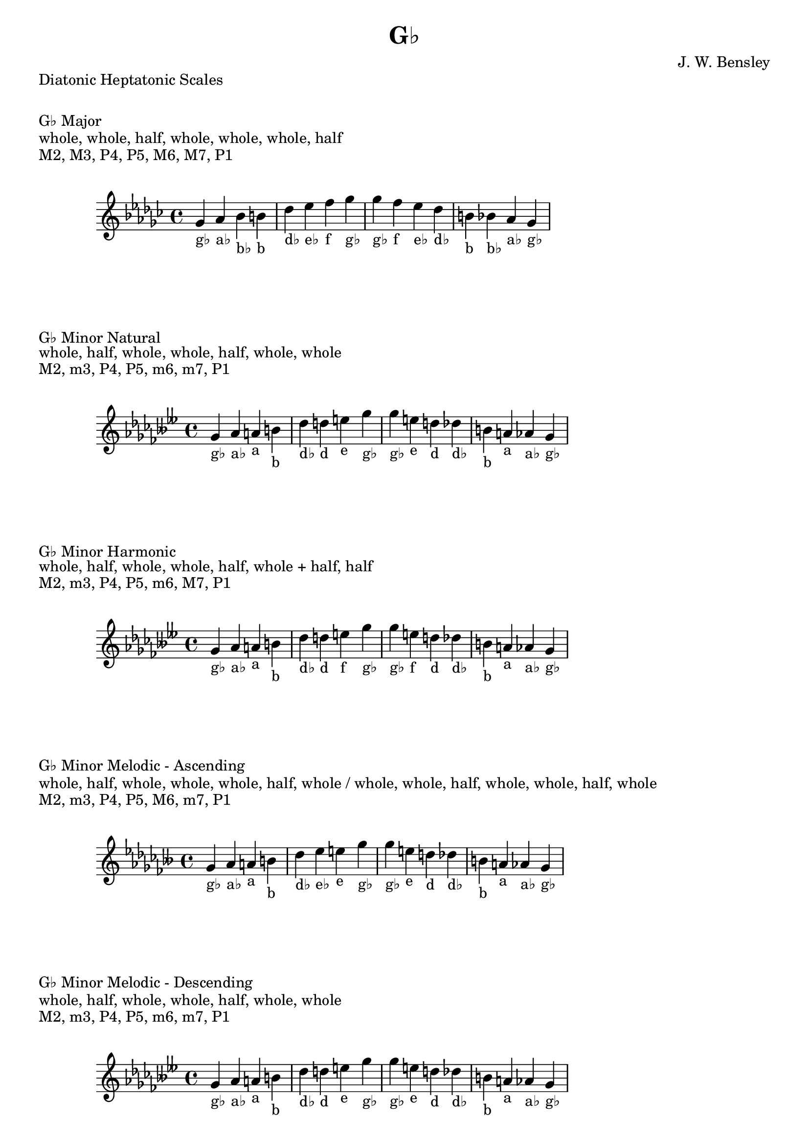 \version "2.24.3"
\language "english"

\header {
  title = "G♭"
  composer = "J. W. Bensley"
}\markup { "Diatonic Heptatonic Scales" }
\markup { \vspace #1 }

\markup { "G♭ Major" }
\markup { "whole, whole, half, whole, whole, whole, half" }
\markup { "M2, M3, P4, P5, M6, M7, P1 " }
\score {
  \new PianoStaff {
    \clef "treble"
    \relative gf' {
        \key gf \major
        gf4-"g♭"
        af-"a♭"
        bf-"b♭"
        b-"b"
        df-"d♭"
        ef-"e♭"
        f-"f"
        gf-"g♭" |
        gf-"g♭"
        f-"f"
        ef-"e♭"
        df-"d♭"
        b-"b"
        bf-"b♭"
        af-"a♭"
        gf4-"g♭"
    }
  }
}

\markup { "G♭ Minor Natural" }
\markup { "whole, half, whole, whole, half, whole, whole" }
\markup { "M2, m3, P4, P5, m6, m7, P1 " }
\score {
  \new PianoStaff {
    \clef "treble"
    \relative gf' {
        \key gf \minor
        gf4-"g♭"
        af-"a♭"
        a-"a"
        b-"b"
        df-"d♭"
        d-"d"
        e-"e"
        gf-"g♭" |
        gf-"g♭"
        e-"e"
        d-"d"
        df-"d♭"
        b-"b"
        a-"a"
        af-"a♭"
        gf4-"g♭"
    }
  }
}


\markup { "G♭ Minor Harmonic" }
\markup { "whole, half, whole, whole, half, whole + half, half" }
\markup { "M2, m3, P4, P5, m6, M7, P1 " }
\score {
  \new PianoStaff {
    \clef "treble"
    \relative gf' {
        \key gf \minor
        gf4-"g♭"
        af-"a♭"
        a-"a"
        b-"b"
        df-"d♭"
        d-"d"
        e-"f"
        gf-"g♭" |
        gf-"g♭"
        e-"f"
        d-"d"
        df-"d♭"
        b-"b"
        a-"a"
        af-"a♭"
        gf4-"g♭"
    }
  }
}

minor_melodic_asc = #`((0 . ,NATURAL) (1 . ,NATURAL) (2 . ,FLAT) (3 . ,NATURAL) (4 . ,NATURAL) (5 . ,NATURAL) (6 . ,FLAT))
\markup { "G♭ Minor Melodic - Ascending" }
\markup { "whole, half, whole, whole, whole, half, whole / whole, whole, half, whole, whole, half, whole" }
\markup { "M2, m3, P4, P5, M6, m7, P1 " }
\score {
  \new PianoStaff {
    \clef "treble"
    \relative gf' {
        \key gf \minor_melodic_asc
        gf4-"g♭"
        af-"a♭"
        a-"a"
        b-"b"
        df-"d♭"
        ef-"e♭"
        e-"e"
        gf-"g♭" |
        gf-"g♭"
        e-"e"
        d-"d"
        df-"d♭"
        b-"b"
        a-"a"
        af-"a♭"
        gf4-"g♭"
    }
  }
}

minor_melodic_des = #`((0 . ,NATURAL) (1 . ,NATURAL) (2 . ,FLAT) (3 . ,NATURAL) (4 . ,NATURAL) (5 . ,FLAT) (6 . ,FLAT))
\markup { "G♭ Minor Melodic - Descending" }
\markup { "whole, half, whole, whole, half, whole, whole" }
\markup { "M2, m3, P4, P5, m6, m7, P1 " }
\score {
  \new PianoStaff {
    \clef "treble"
    \relative gf' {
        \key gf \minor_melodic_des
        gf4-"g♭"
        af-"a♭"
        a-"a"
        b-"b"
        df-"d♭"
        d-"d"
        e-"e"
        gf-"g♭" |
        gf-"g♭"
        e-"e"
        d-"d"
        df-"d♭"
        b-"b"
        a-"a"
        af-"a♭"
        gf4-"g♭"
    }
  }
}

\pageBreak\markup { "Hexatonic Scales" }
\markup { \vspace #1 }

\markup { "G♭ Major Hexatonic \"Blues\"" }
\markup { "whole, half, half, whole + half, whole, whole + half" }
\score {
  \new PianoStaff {
    \clef "treble"
    \relative gf' {
        gf4-"g♭"
        af-"a♭"
        a-"a"
        bf-"b♭"
        df-"d♭"
        ef-"e♭"
        gf-"g♭"
        r4
        gf4-"g♭"
        ef-"e♭"
        df-"d♭"
        b-"b♭"
        a-"a"
        af-"a♭"
        gf-"g♭"
    }
  }
}

\markup { "G♭ Minor Hexatonic \"Blues\"" }
\markup { "whole + half, whole, half, half, whole + half, whole" }
\score {
  \new PianoStaff {
    \time 4/4
    \clef "treble"
    \relative gf' {
        gf4-"g♭"
        a-"a"
        b-"b"
        c-"c"
        df-"d♭"
        e-"e"
        gf-"g♭"
        r4
        gf4-"g♭"
        e-"e"
        df-"d♭"
        c-"c"
        b-"b"
        a-"a"
        gf-"g♭"
    }
  }
}

\markup { "Pentatonic Scales" }
\markup { \vspace #1 }

\markup { "G♭ Major Pentatonic" }
\markup { "whole, whole, whole + half, whole, whole + half" }
\score {
  \new PianoStaff {
    \clef "treble"
    \relative gf' {
        gf4-"g♭"
        af-"a♭"
        bf-"b♭"
        df-"d♭"
        ef-"e♭"
        gf-"g♭"
        r2 |
        gf4-"g♭"
        ef-"e♭"
        df-"d♭"
        bf-"b♭"
        af-"a♭"
        gf-"g♭"
    }
  }
}

\markup { "G♭ \"Egyptian Suspended\" Pentatonic" }
\markup { "whole, whole + half, whole, whole + half, whole" }
\score {
  \new PianoStaff {
    \clef "treble"
    \relative gf' {
        gf4-"g♭"
        af-"a♭"
        bf-"b♭"
        df-"d♭"
        ef-"e♭"
        gf-"g♭"
        r2 |
        gf4-"g♭"
        ef-"e♭"
        df-"d♭"
        bf-"b♭"
        af-"a♭"
        gf-"g♭"
    }
  }
}

\markup { "G♭ \"Blues Minor\" Pentatonic" }
\markup { "whole + half, whole, whole + half, whole, whole" }
\score {
  \new PianoStaff {
    \clef "treble"
    \relative gf' {
        gf4-"g♭"
        a-"a"
        b-"b"
        d-"d"
        e-"e"
        gf-"g♭"
        r2 |
        gf4-"g♭"
        e-"e"
        d-"d"
        b-"b"
        a-"a"
        gf-"g♭"
    }
  }
}

\markup { "G♭ \"Blues Major\" Pentatonic" }
\markup { "whole, whole + half, whole, whole, whole + half" }
\score {
  \new PianoStaff {
    \clef "treble"
    \relative gf' {
        gf4-"g♭"
        af-"a♭"
        b-"b"
        df-"d♭"
        ef-"e♭"
        gf-"g♭"
        r2 |
        gf4-"g♭"
        ef-"e♭"
        df-"d♭"
        b-"b"
        af-"a♭"
        gf-"g♭"
    }
  }
}

\markup { "G♭ Minor Pentatonic" }
\markup { "whole + half, whole, whole, whole + half, whole" }
\score {
  \new PianoStaff {
    \clef "treble"
    \relative gf' {
        gf4-"g♭"
        a-"a"
        b-"b"
        df-"d♭"
        e-"e"
        gf-"g♭"
        r2 |
        gf4-"g♭"
        e-"e"
        df-"d♭"
        b-"b"
        a-"a"
        gf-"g♭"
    }
  }
}
